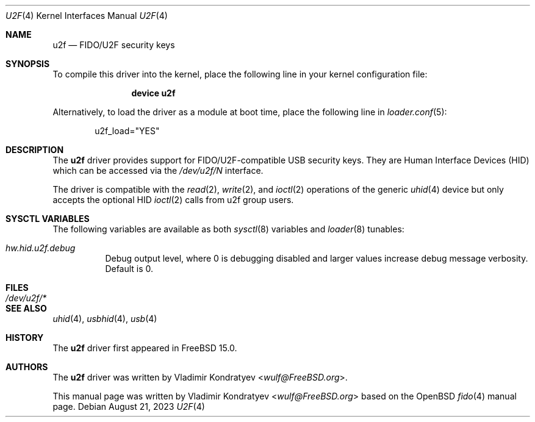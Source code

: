 .\" $OpenBSD: fido.4,v 1.4 2020/08/21 19:02:46 mglocker Exp $
.\"
.\" Copyright (c) 2019 Reyk Floeter <reyk@openbsd.org>
.\" Copyright (c) 2023 Vladimir Kondratyev <wulf@FreeBSD.org>
.\"
.\" Permission to use, copy, modify, and distribute this software for any
.\" purpose with or without fee is hereby granted, provided that the above
.\" copyright notice and this permission notice appear in all copies.
.\"
.\" THE SOFTWARE IS PROVIDED "AS IS" AND THE AUTHOR DISCLAIMS ALL WARRANTIES
.\" WITH REGARD TO THIS SOFTWARE INCLUDING ALL IMPLIED WARRANTIES OF
.\" MERCHANTABILITY AND FITNESS. IN NO EVENT SHALL THE AUTHOR BE LIABLE FOR
.\" ANY SPECIAL, DIRECT, INDIRECT, OR CONSEQUENTIAL DAMAGES OR ANY DAMAGES
.\" WHATSOEVER RESULTING FROM LOSS OF USE, DATA OR PROFITS, WHETHER IN AN
.\" ACTION OF CONTRACT, NEGLIGENCE OR OTHER TORTIOUS ACTION, ARISING OUT OF
.\" OR IN CONNECTION WITH THE USE OR PERFORMANCE OF THIS SOFTWARE.
.\"
.Dd August 21, 2023
.Dt U2F 4
.Os
.Sh NAME
.Nm u2f
.Nd FIDO/U2F security keys
.Sh SYNOPSIS
To compile this driver into the kernel,
place the following line in your
kernel configuration file:
.Bd -ragged -offset indent
.Cd "device u2f"
.Ed
.Pp
Alternatively, to load the driver as a
module at boot time, place the following line in
.Xr loader.conf 5 :
.Bd -literal -offset indent
u2f_load="YES"
.Ed
.Sh DESCRIPTION
The
.Nm
driver provides support for FIDO/U2F-compatible USB security keys.
They are Human Interface Devices (HID) which can be accessed via the
.Pa /dev/u2f/N
interface.
.Pp
The driver is compatible with the
.Xr read 2 ,
.Xr write 2 ,
and
.Xr ioctl 2
operations of the generic
.Xr uhid 4
device but only accepts the optional HID
.Xr ioctl 2
calls from u2f group users.
.Sh SYSCTL VARIABLES
The following variables are available as both
.Xr sysctl 8
variables and
.Xr loader 8
tunables:
.Bl -tag -width indent
.It Va hw.hid.u2f.debug
Debug output level, where 0 is debugging disabled and larger values increase
debug message verbosity.
Default is 0.
.El
.Sh FILES
.Bl -tag -width /dev/u2f/* -compact
.It Pa /dev/u2f/*
.El
.Sh SEE ALSO
.Xr uhid 4 ,
.Xr usbhid 4 ,
.Xr usb 4
.Sh HISTORY
The
.Nm
driver first appeared in
.Fx 15.0 .
.Sh AUTHORS
.An -nosplit
The
.Nm
driver was written by
.An Vladimir Kondratyev Aq Mt wulf@FreeBSD.org .
.Pp
This manual page was written by
.An Vladimir Kondratyev Aq Mt wulf@FreeBSD.org
based on the
.Ox
.Xr fido 4
manual page.
